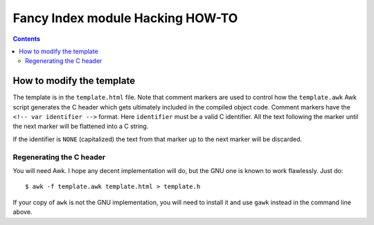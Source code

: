 ===================================
 Fancy Index module Hacking HOW-TO
===================================

.. contents::


How to modify the template
==========================

The template is in the ``template.html`` file. Note that comment markers are
used to control how the ``template.awk`` Awk script generates the C header
which gets ultimately included in the compiled object code. Comment markers
have the ``<!-- var identifier -->`` format. Here ``identifier`` must be
a valid C identifier. All the text following the marker until the next
marker will be flattened into a C string.

If the identifier is ``NONE`` (capitalized) the text from that marker up to
the next marker will be discarded.


Regenerating the C header
~~~~~~~~~~~~~~~~~~~~~~~~~
You will need Awk. I hope any decent implementation will do, but the GNU one
is known to work flawlessly. Just do::

  $ awk -f template.awk template.html > template.h

If your copy of ``awk`` is not the GNU implementation, you will need to
install it and use ``gawk`` instead in the command line above.

.. vim: spell spelllang=en expandtab

